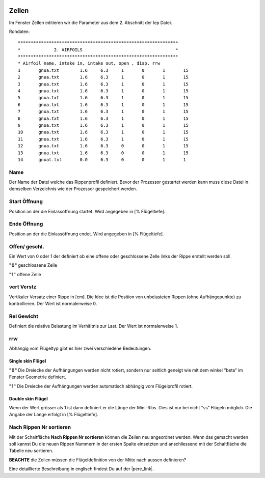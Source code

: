  .. Author: Stefan Feuz; http://www.laboratoridenvol.com

 .. Copyright: General Public License GNU GPL 3.0

------
Zellen
------
Im Fenster Zellen editieren wir die Parameter aus dem 2. Abschnitt der lep Datei. 

.. image:: /images/proc/airfoils-de.png
   :width: 602
   :height: 225
   
Rohdaten::

	**************************************************************
	*             2. AIRFOILS       	                     *
	**************************************************************
	* Airfoil name, intake in, intake out, open , disp. rrw
	1	gnua.txt	1.6	6.3	1	0	1	15	
	2	gnua.txt	1.6	6.3	1	0	1	15
	3	gnua.txt	1.6	6.3	1	0	1	15
	4	gnua.txt	1.6	6.3	1	0	1	15
	5	gnua.txt	1.6	6.3	1	0	1	15
	6	gnua.txt	1.6	6.3	1	0	1	15
	7	gnua.txt	1.6	6.3	1	0	1	15
	8	gnua.txt	1.6	6.3	1	0	1	15
	9	gnua.txt	1.6	6.3	1	0	1	15
	10	gnua.txt	1.6	6.3	1	0	1	15
	11	gnua.txt	1.6	6.3	1	0	1	15
	12	gnua.txt	1.6	6.3	0	0	1	15
	13	gnua.txt	1.6	6.3	0	0	1	15
	14	gnuat.txt	0.0	6.3	0	0	1	1

Name
----
Der Name der Datei welche das Rippenprofil definiert. Bevor der Prozessor gestartet werden kann muss diese Datei in demselben Verzeichnis wie der Prozessor gespeichert werden. 

Start Öffnung
-------------
Position an der die Einlassöffnung startet. Wird angegeben in [% Flügeltiefe].

Ende Öffnung
------------
Position an der die Einlassöffnung endet. Wird angegeben in [% Flügeltiefe].

Offen/ geschl.
--------------
Ein Wert von 0 oder 1 der definiert ob eine offene oder geschlossene Zelle links der Rippe erstellt werden soll. 

**"0"** geschlossene Zelle

**"1"** offene Zelle
 
vert Verstz
-----------
Vertikaler Versatz einer Rippe in [cm]. Die Idee ist die Position von unbelasteten Rippen (ohne Aufhängepunkte) zu kontrollieren. 
Der Wert ist normalerweise 0.

.. image:: http://laboratoridenvol.com/leparagliding/lep2images/S02_delta_displacement.jpg
   :width: 532
   :height: 375

Rel Gewicht
-----------
Definiert die relative Belastung im Verhältnis zur Last. 
Der Wert ist normalerweise 1.

rrw
---
Abhängig vom Flügeltyp gibt es hier zwei verschiedene Bedeutungen. 

Single skin Flügel
''''''''''''''''''
**"0"** Die Dreiecke der Aufhängungen werden nicht rotiert, sondern nur seitlich geneigt wie mit dem winkel "beta" im Fenster Geometrie definiert.

**"1"** Die Dreiecke der Aufhängungen werden automatisch abhängig vom Flügelprofil rotiert. 

Double skin Flügel
''''''''''''''''''
Wenn der Wert grösser als 1 ist dann definiert er die Länge der Mini-Ribs. Dies ist nur bei nicht "ss" Flügeln möglich. Die Angabe der Länge erfolgt in [% Flügeltiefe].

.. image:: http://laboratoridenvol.com/leparagliding/lep2images/S02_minicab-minirib.jpg
   :width: 294
   :height: 416

Nach Rippen Nr sortieren
------------------------
Mit der Schaltfläche **Nach Rippen Nr sortieren** können die Zeilen neu angeordnet werden. Wenn das gemacht werden soll kannst Du die neuen Rippen Nummern in der ersten Spalte einsetzten und anschliessend mit der Schaltfläche die Tabelle neu sortieren. 

**BEACHTE** die Zeilen müssen die Flügeldefinition von der Mitte nach aussen definieren?


Eine detaillierte Beschreibung in englisch findest Du auf der |pere_link|.

.. |pere_link| raw:: html

	<a href="http://laboratoridenvol.com/leparagliding/manual.en.html#6.2" target="_blank">Laboratori d'envol website</a>

